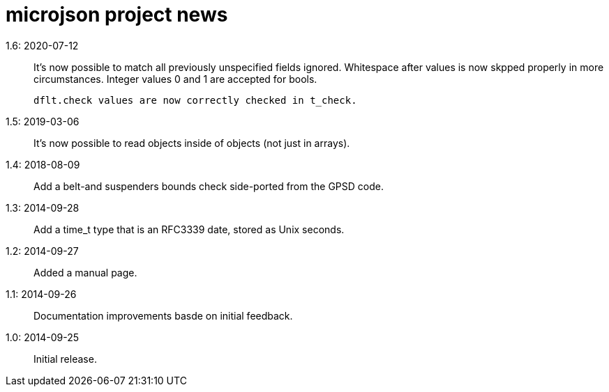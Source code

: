 = microjson project news =

1.6: 2020-07-12::
   It's now possible to match all previously unspecified fields ignored.
   Whitespace after values is now skpped properly in more circumstances.
   Integer values 0 and 1 are accepted for bools.

   dflt.check values are now correctly checked in t_check.

1.5: 2019-03-06::
   It's now possible to read objects inside of objects (not just in arrays).

1.4: 2018-08-09::
   Add a belt-and suspenders bounds check side-ported from the GPSD code.

1.3: 2014-09-28::
   Add a time_t type that is an RFC3339 date, stored as Unix seconds.

1.2: 2014-09-27::
   Added a manual page.

1.1: 2014-09-26::
   Documentation improvements basde on initial feedback.

1.0: 2014-09-25::
   Initial release.
